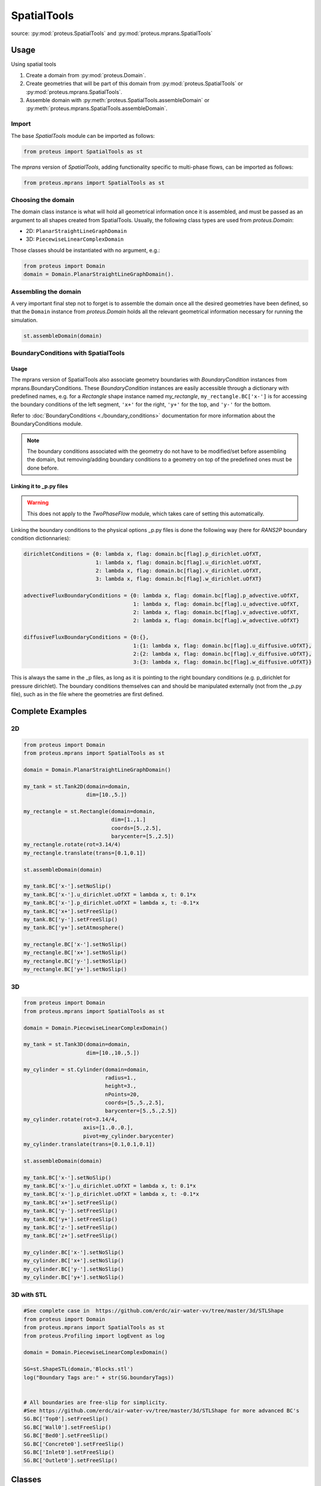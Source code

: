 .. _spatial_tools:

SpatialTools
************

source: :py:mod:`proteus.SpatialTools` and
:py:mod:`proteus.mprans.SpatialTools`

Usage
=====

Using spatial tools

#. Create a domain from :py:mod:`proteus.Domain`.
#. Create geometries that will be part of this domain from
   :py:mod:`proteus.SpatialTools` or :py:mod:`proteus.mprans.SpatialTools`.
#. Assemble domain with :py:meth:`proteus.SpatialTools.assembleDomain` or :py:meth:`proteus.mprans.SpatialTools.assembleDomain`.

Import
------

The base `SpatialTools` module can be imported as follows:

.. code-block:: python

   from proteus import SpatialTools as st

The `mprans` version of `SpatialTools`, adding functionality specific to
multi-phase flows, can be imported as follows:

.. code-block:: python

   from proteus.mprans import SpatialTools as st

Choosing the domain
-------------------

The domain class instance is what will hold all geometrical information once it
is assembled, and must be passed as an argument to all shapes created from
SpatialTools. Usually, the following class types are used from
`proteus.Domain`:

* 2D: ``PlanarStraightLineGraphDomain``
* 3D: ``PiecewiseLinearComplexDomain``

Those classes should be instantiated with no argument, e.g.:

.. code-block:: python

   from proteus import Domain
   domain = Domain.PlanarStraightLineGraphDomain().

Assembling the domain
---------------------

A very important final step not to forget is to assemble the domain once
all the desired geometries have been defined, so that the ``Domain`` instance
from `proteus.Domain` holds all the relevant geometrical information necessary
for running the simulation.

.. code-block:: python

   st.assembleDomain(domain)

BoundaryConditions with SpatialTools
------------------------------------

Usage
^^^^^

The mprans version of SpatialTools also associate geometry boundaries with
`BoundaryCondition` instances from mprans.BoundaryConditions. These
`BoundaryCondition` instances are easily accessible through a dictionary with
predefined names, e.g. for a `Rectangle` shape instance named `my_rectangle`,
``my_rectangle.BC['x-']`` is for accessing the boundary conditions of the left
segment, ``'x+'`` for the right, ``'y+'`` for the top, and ``'y-'`` for the
bottom.

Refer to :doc:`BoundaryConditions <./boundary_conditions>` documentation for
more information about the BoundaryConditions module.

.. note::

   The boundary conditions associated with the geometry do not have to be
   modified/set before assembling the domain, but removing/adding boundary
   conditions to a geometry on top of the predefined ones must be done before.

Linking it to _p.py files
^^^^^^^^^^^^^^^^^^^^^^^^^

.. warning::

   This does not apply to the `TwoPhaseFlow` module, which takes care of
   setting this automatically.

Linking the boundary conditions to the physical options _p.py files is done the following way (here for `RANS2P` boundary condition dictionnaries):

.. code-block:: python

   dirichletConditions = {0: lambda x, flag: domain.bc[flag].p_dirichlet.uOfXT,
                          1: lambda x, flag: domain.bc[flag].u_dirichlet.uOfXT,
                          2: lambda x, flag: domain.bc[flag].v_dirichlet.uOfXT,
                          3: lambda x, flag: domain.bc[flag].w_dirichlet.uOfXT}

   advectiveFluxBoundaryConditions = {0: lambda x, flag: domain.bc[flag].p_advective.uOfXT,
                                      1: lambda x, flag: domain.bc[flag].u_advective.uOfXT,
                                      2: lambda x, flag: domain.bc[flag].v_advective.uOfXT,
                                      2: lambda x, flag: domain.bc[flag].w_advective.uOfXT}

   diffusiveFluxBoundaryConditions = {0:{},
                                      1:{1: lambda x, flag: domain.bc[flag].u_diffusive.uOfXT},
                                      2:{2: lambda x, flag: domain.bc[flag].v_diffusive.uOfXT},
                                      3:{3: lambda x, flag: domain.bc[flag].w_diffusive.uOfXT}}

This is always the same in the _p files, as long as it is pointing to the right
boundary conditions (e.g. p_dirichlet for pressure dirichlet). The boundary
conditions themselves can and should be manipulated externally (not from the
_p.py file), such as in the file where the geometries are first defined.


Complete Examples
=================

2D
---

.. code-block:: python

   from proteus import Domain
   from proteus.mprans import SpatialTools as st

   domain = Domain.PlanarStraightLineGraphDomain()

   my_tank = st.Tank2D(domain=domain,
                       dim=[10.,5.])

   my_rectangle = st.Rectangle(domain=domain,
                               dim=[1.,1.]
                               coords=[5.,2.5],
                               barycenter=[5.,2.5])
   my_rectangle.rotate(rot=3.14/4)
   my_rectangle.translate(trans=[0.1,0.1])

   st.assembleDomain(domain)

   my_tank.BC['x-'].setNoSlip()
   my_tank.BC['x-'].u_dirichlet.uOfXT = lambda x, t: 0.1*x
   my_tank.BC['x-'].p_dirichlet.uOfXT = lambda x, t: -0.1*x
   my_tank.BC['x+'].setFreeSlip()
   my_tank.BC['y-'].setFreeSlip()
   my_tank.BC['y+'].setAtmosphere()

   my_rectangle.BC['x-'].setNoSlip()
   my_rectangle.BC['x+'].setNoSlip()
   my_rectangle.BC['y-'].setNoSlip()
   my_rectangle.BC['y+'].setNoSlip()
   

3D
---

.. code-block:: python

   from proteus import Domain
   from proteus.mprans import SpatialTools as st

   domain = Domain.PiecewiseLinearComplexDomain()

   my_tank = st.Tank3D(domain=domain,
                       dim=[10.,10.,5.])

   my_cylinder = st.Cylinder(domain=domain,
                             radius=1.,
                             height=3.,
                             nPoints=20,
                             coords=[5.,5.,2.5],
                             barycenter=[5.,5.,2.5])
   my_cylinder.rotate(rot=3.14/4,
                      axis=[1.,0.,0.],
                      pivot=my_cylinder.barycenter)
   my_cylinder.translate(trans=[0.1,0.1,0.1])

   st.assembleDomain(domain)

   my_tank.BC['x-'].setNoSlip()
   my_tank.BC['x-'].u_dirichlet.uOfXT = lambda x, t: 0.1*x
   my_tank.BC['x-'].p_dirichlet.uOfXT = lambda x, t: -0.1*x
   my_tank.BC['x+'].setFreeSlip()
   my_tank.BC['y-'].setFreeSlip()
   my_tank.BC['y+'].setFreeSlip()
   my_tank.BC['z-'].setFreeSlip()
   my_tank.BC['z+'].setFreeSlip()

   my_cylinder.BC['x-'].setNoSlip()
   my_cylinder.BC['x+'].setNoSlip()
   my_cylinder.BC['y-'].setNoSlip()
   my_cylinder.BC['y+'].setNoSlip()

3D with STL
-----------

.. code-block:: python

   #See complete case in  https://github.com/erdc/air-water-vv/tree/master/3d/STLShape
   from proteus import Domain
   from proteus.mprans import SpatialTools as st
   from proteus.Profiling import logEvent as log

   domain = Domain.PiecewiseLinearComplexDomain()

   SG=st.ShapeSTL(domain,'Blocks.stl')
   log("Boundary Tags are:" + str(SG.boundaryTags))


   # All boundaries are free-slip for simplicity.
   #See https://github.com/erdc/air-water-vv/tree/master/3d/STLShape for more advanced BC's
   SG.BC['Top0'].setFreeSlip()
   SG.BC['Wall0'].setFreeSlip()
   SG.BC['Bed0'].setFreeSlip()
   SG.BC['Concrete0'].setFreeSlip()
   SG.BC['Inlet0'].setFreeSlip()
   SG.BC['Outlet0'].setFreeSlip()

Classes
=======


Base classes
------------

The following classes are accessible with an import from `proteus.SpatialTools`
and/or `proteus.mprans.SpatialTools`. Importing them from the mprans module
adds functionality such as the possibility to set multi-phase flow boundary
conditions and relaxation zones.

This is the same procedure as creating a `Domain` from scratch, with the added
benefit of being able to add more shapes to the domain as separate instances
and easy access to boundary conditions.

CustomShape
^^^^^^^^^^^

The most flexible type of shape, where everything is defined by the user. Any
geometry can be created with this. The minimum arguments necessary for setting
a custom geometry in 2D are: ``domain``, ``boundaryTags``, ``vertices``,
``vertexFlags``, ``segments``, and ``segmentFlags``. In 3D, the necessary
arguments are: ``domain``, ``boundaryTags``, ``vertices``, ``vertexFlags``,
``facets``, and ``facetFlags``. For additional arguments, please refer to the
source code in `proteus.SpatialTools`.

.. code-block:: python

   boundaryTags = {'my_tag1': 1,
                   'my_tag2': 2,
                   'my_tag3': 3}
   vertices = [[0.,0.],
               [1.,0.],
               [1.,1.],
               [0.,1.]]
   vertexFlags = [boundaryTags['my_tag1'],
                  boundaryTags['my_tag1'],
                  boundaryTags['my_tag2'],
                  boundaryTags['my_tag2']]
   segments = [[0, 1],
               [1, 2],
               [2, 3],
               [3, 0]]
   # flags can also be set from numbers included in the boundaryTags dictionary
   segmentFlags = [1, 2, 3, 2]
   my_customshape = st.CustomShape(domain=domain,
                                   vertices=vertices,
                                   vertexFlags=vertexFlags,
                                   segments=segments,
                                   segmentFlags=segmentFlags,
                                   boundaryTags=boundaryTags)
   my_customshape.BC['my_tag1'].setNoSlip()

Rectangle
^^^^^^^^^

A simple rectangular shape.

.. code-block:: python

    my_rectangle = st.Rectangle(domain=domain,
                                dim=[10.,2.],
                                coords=[5.,1.],
                                barycenter=[5.,1.])

Circle
^^^^^^

A simple circular shape.

.. code-block:: python

    my_circle = st.Circle(domain=domain,
                          radius=5.,
                          coords=[5.,5.],
                          barycenter=[5.,5.],
                          nPoints=20)

Cuboid
^^^^^^

A simple cuboidal shape.

.. code-block:: python

    my_cuboid = st.Cuboid(domain=domain,
                          dim=[10.,10.,2.],
                          coords=[5.,5.],
                          barycenter=[5.,5.])

Cylinder
^^^^^^^^

A simple cylindrical shape.

.. code-block:: python

    my_cylinder = st.Circle(domain=domain,
                            radius=5.,
                            height=10.
                            nPoints=20,
                            coords=[5.,5.,7.5],
                            barycenter=[5.,5.,7.5])

Sphere
^^^^^^

A simple spherical shape.

.. code-block:: python

    my_sphere = st.Sphere(domain=domain,
                          radius=5.,
                          coords=[2.,2.],
                          barycenter=[2.,2.],
                          nSectors=10)

ShapeSTL
^^^^^^^^

For importing STL geometries. It needs a `.stl` ASCII file, and does not
currently work with binary files. The STL geometry is converted in a Proteus
readable format, automatically creating vertices and facets, and a single
boundary tag/flag for the whole STL geometry.

.. code-block:: python

    my_stl = st.ShapeSTL(domain=domain,
                         filename='path/to/my/file.stl')

The function has the capability of reading multi-block stl ASCII files. Multiblock files can be created by concatenating multiple STL files containing a single geometry block into one file. You can do this quickly in a bash shell as follows:

.. code-block:: bash 

   cat file_1.stl file_2.stl file_3.stl > block.stl 

.. code-block:: bash 
 
   solid block0 
   ... 
   facet normal ni nj nk 
      outer loop 
        vertex v1x v1y v1z 
        vertex v2x v2y v2z 
        vertex v3x v3y v3z 
        endloop 
   endfacet 
   ... 
   endsolid 
   solid block1 
   ... 
   endsolid 
   ... 
   solid blockFinal 
   ... 
   endsolid 
  
When reading the block stl file, the ``ShapeSTL`` class will read also the stl blocks and, in addition to vertices and facets, tags for boundaryTags, vertices and facets will be assigned. The names of boundaries are given according to the naming of the blocks. E.g. block0 will form boundary block0 etc. 

The user should be able to mesh a whole domain, as long as the STL files create a watertight domain. A simple example of setting up a 3D domain is given in the beginning of this section and the air-water-vv repository https://github.com/erdc/air-water-vv/blob/master/3d/STLShape/
 


mprans specific
---------------

The following classes are for use with multi-phase flow and can only be
imported from `proteus.mprans.SpatialTools`.


Tank2D
^^^^^^

The `Tank2D` class can be used to create a rectangular tank. This class allows
for "sponge layers", or "relaxation zones" that are usually used for wave
absorption or wave generation to get rid of reflected waves in the domain. The
lower left corner of the tank is at the origin `[0.,0.]` when created (but it
can still be translated later on), and sponge layers extend outwards of the
numerical tank. A `Tank2D` of dimensions [10.,2.] and sponge layers of
length 3. on both sides will have a total domain size of [16,2], spanning
from x=-3 to x=13.

.. code-block:: python

   my_tank = st.Tank2D(domain=domain,
                       dim=[10.,2.])
   # make sponge layers
   my_tank.setSponge(x_n=3., x_p=3.)
   # set absorption zone (x_p -> x+)
   my_tank.setAbsorptionZones(dragAlpha=1.e6,
                              x_p=True)
   # set generation zone
   from proteus import WaveTools as wt (x_n -> x-)
   my_wave = wt.MonochromaticWave()
   he = 0.01
   my_tank.setGenerationZones(dragAlpha=1.e6,
                              smoothing=3*he,
                              wave=wave,
                              x_n=True)
   # set boundary conditions
   my_tank.BC['y+'].setAtmosphere()
   my_tank.BC['y-'].setFreeSlip()
   my_tank.BC['x+'].setFreeSlip()
   my_tank.BC['x-'].setUnsteadyTwoPhaseVelocityInlet(wave=my_wave
                                                     smoothing=3*he)
   my_tank.BC['sponge'].setNonMaterial()

.. important::

   `Tank2D` instances should not be rotated as this can lead to problems with
   relaxation zones and boundary conditions.


Tank3D
^^^^^^

Very similar to the `Tank3D`, it is a cuboid for 3D domains with the
possibility of adding sponge layers.

.. code-block:: python

   my_tank = st.Tank2D(domain=domain,
                       dim=[10.,10., 2.])
   # make sponge layers
   my_tank.setSponge(x_n=3., x_p=3., y_p=3., y_n=3.)
   # set absorption zones
   my_tank.setAbsorptionZones(dragAlpha=1.e6,
                              x_p=True,
                              y_p=True,
                              y_n=True)
   # set generation zone
   from proteus import WaveTools as wt (x_n -> x-)
   my_wave = wt.MonochromaticWave()
   he = 0.01
   my_tank.setGenerationZones(dragAlpha=1.e6,
                              smoothing=3*he,
                              wave=wave,
                              x_n=True)
   # set boundary conditions
   my_tank.BC['z+'].setAtmosphere()
   my_tank.BC['z-'].setFreeSlip()
   my_tank.BC['y-'].setFreeSlip()
   my_tank.BC['x+'].setFreeSlip()
   my_tank.BC['x-'].setUnsteadyTwoPhaseVelocityInlet(wave=my_wave
                                                     smoothing=3*he)
   my_tank.BC['sponge'].setNonMaterial()

.. important::

   `Tank3D` instances should not be rotated as this can lead to problems with
   relaxation zones and boundary conditions.


TankWithObstacle2D
^^^^^^^^^^^^^^^^^^
